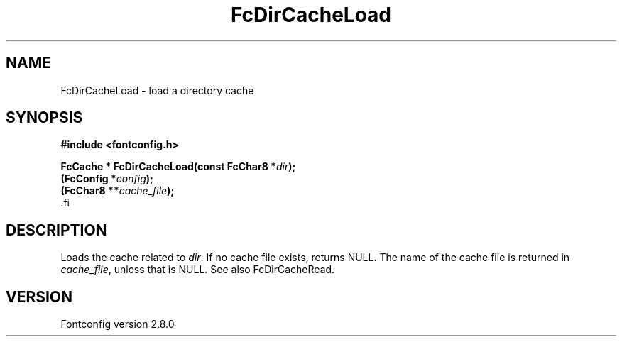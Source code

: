 .\\" auto-generated by docbook2man-spec $Revision: 1.1.1.2 $
.TH "FcDirCacheLoad" "3" "18 November 2009" "" ""
.SH NAME
FcDirCacheLoad \- load a directory cache
.SH SYNOPSIS
.nf
\fB#include <fontconfig.h>
.sp
FcCache * FcDirCacheLoad(const FcChar8 *\fIdir\fB);
(FcConfig *\fIconfig\fB);
(FcChar8 **\fIcache_file\fB);
\fR.fi
.SH "DESCRIPTION"
.PP
Loads the cache related to \fIdir\fR\&. If no cache file
exists, returns NULL. The name of the cache file is returned in
\fIcache_file\fR, unless that is NULL. See also
FcDirCacheRead.
.SH "VERSION"
.PP
Fontconfig version 2.8.0
